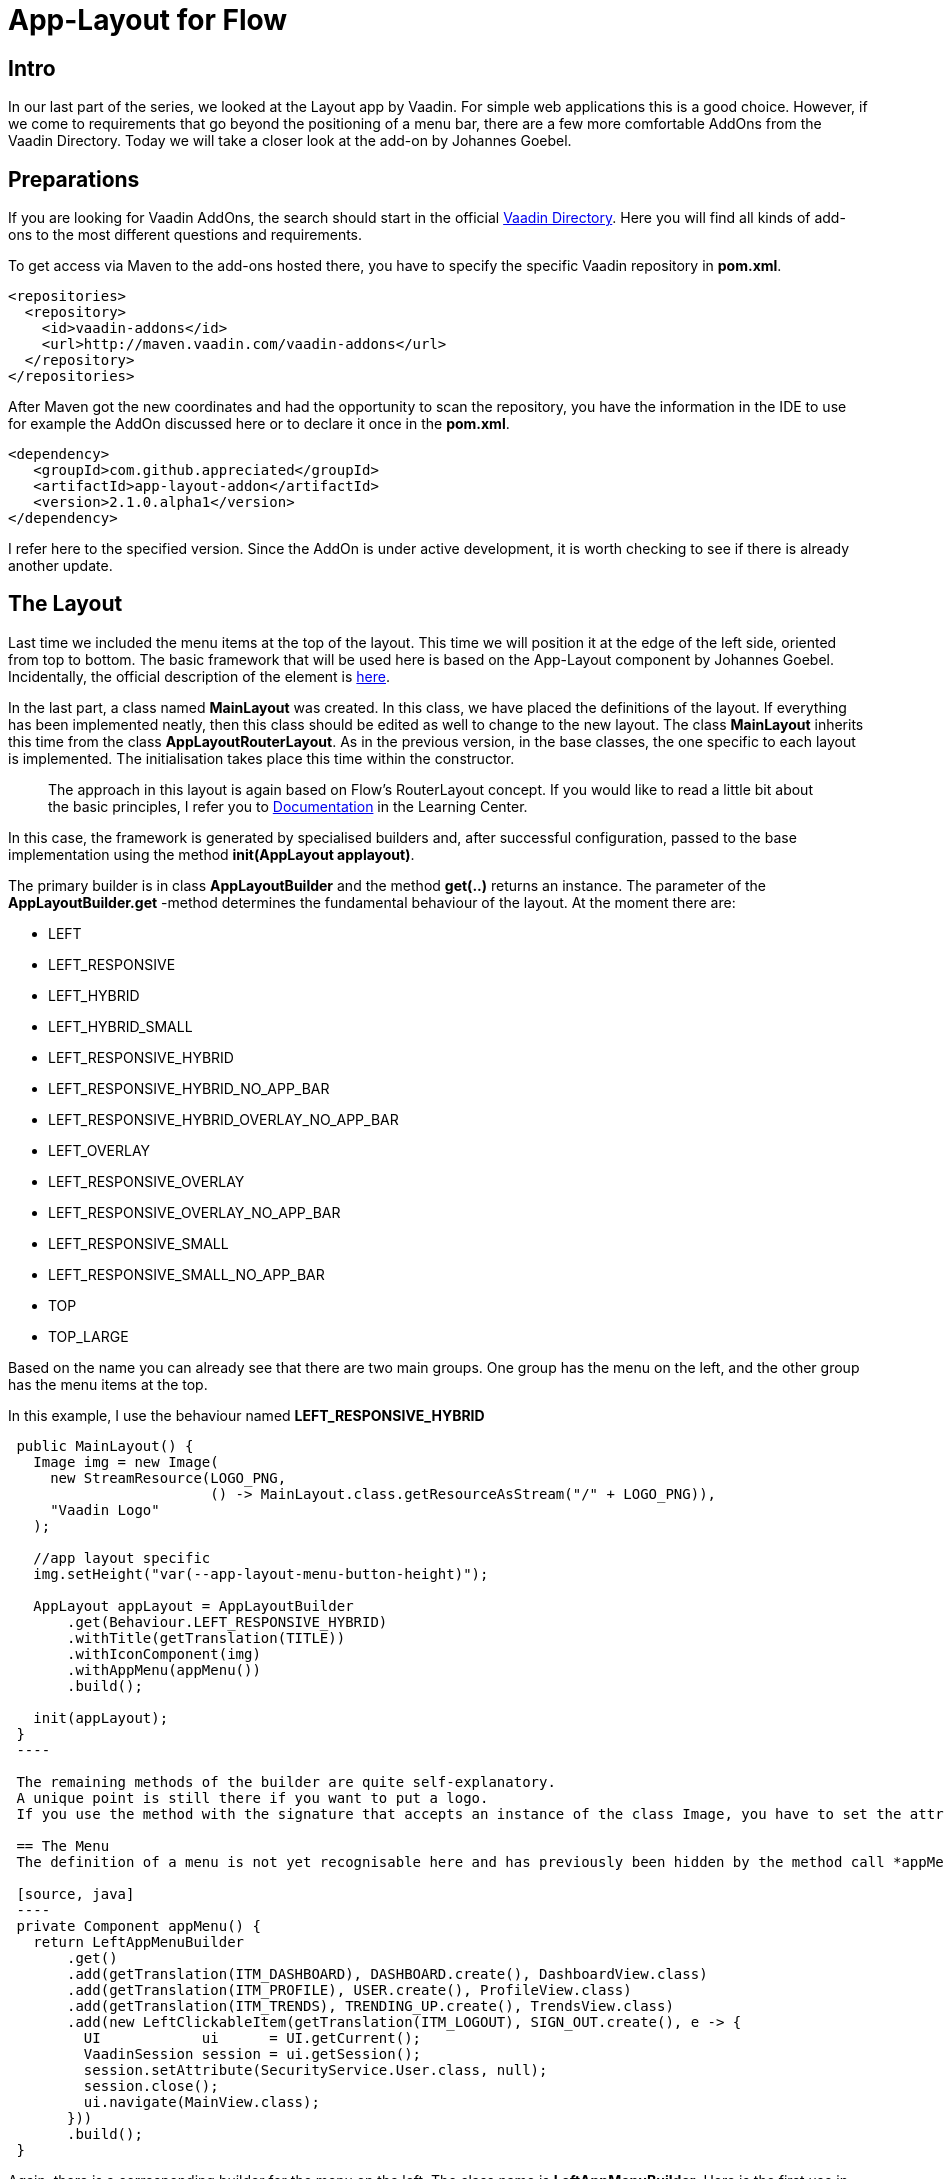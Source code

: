 = App-Layout for Flow

:title: Business Application Layout for Vaadin Flow
:type: text
:author: Sven Ruppert
:tags: Layout, Flow, Java
:description: Learn how to work with the app-layout for Vaadin Flow to create business apps.
:repo: https://github.com/vaadin-learning-center/flow-layout-app_layout-vaadin
:imagesdir: ./images

== Intro

In our last part of the series, we looked at the Layout app by Vaadin.
For simple web applications this is a good choice.
However, if we come to requirements that go beyond the positioning of a menu bar, there are a few more comfortable AddOns from the Vaadin Directory.
Today we will take a closer look at the add-on by Johannes Goebel.

== Preparations
If you are looking for Vaadin AddOns, the search should start in the official
https://vaadin.com/directory[Vaadin Directory].
Here you will find all kinds of add-ons to the most different questions and requirements.

To get access via Maven to the add-ons hosted there, you have to specify the specific Vaadin repository in *pom.xml*.

[source, xml]
----
<repositories>
  <repository>
    <id>vaadin-addons</id>
    <url>http://maven.vaadin.com/vaadin-addons</url>
  </repository>
</repositories>
----

After Maven got the new coordinates and had the opportunity to scan the repository,
you have the information in the IDE to use for example the AddOn discussed here or to declare it once in the *pom.xml*.

[source, xml]
----
<dependency>
   <groupId>com.github.appreciated</groupId>
   <artifactId>app-layout-addon</artifactId>
   <version>2.1.0.alpha1</version>
</dependency>
----

I refer here to the specified version.
Since the AddOn is under active development, it is worth checking to see if there is already another update.

== The Layout
Last time we included the menu items at the top of the layout.
This time we will position it at the edge of the left side, oriented from top to bottom.
The basic framework that will be used here is based on the App-Layout component by Johannes Goebel.
Incidentally, the official description of the element is https://vaadin.com/directory/component/app-layout-add-on[here].

In the last part, a class named *MainLayout* was created.
In this class, we have placed the definitions of the layout.
If everything has been implemented neatly, then this class should be edited as well to change to the new layout.
The class *MainLayout* inherits this time from the class *AppLayoutRouterLayout*.
As in the previous version, in the base classes, the one specific to each layout is implemented.
The initialisation takes place this time within the constructor.

[quote]
The approach in this layout is again based on Flow's RouterLayout concept.
If you would like to read a little bit about the basic principles,
I refer you to https://vaadin.com/tutorials/nested-layouts-in-flow[Documentation] in the Learning Center.


In this case,
the framework is generated by specialised builders and,
after successful configuration,
passed to the base implementation using the method *init(AppLayout applayout)*.

The primary builder is in class *AppLayoutBuilder* and the method *get(..)* returns an instance.
The parameter of the *AppLayoutBuilder.get* -method determines the fundamental behaviour of the layout.
At the moment there are:

- LEFT
- LEFT_RESPONSIVE
- LEFT_HYBRID
- LEFT_HYBRID_SMALL
- LEFT_RESPONSIVE_HYBRID
- LEFT_RESPONSIVE_HYBRID_NO_APP_BAR
- LEFT_RESPONSIVE_HYBRID_OVERLAY_NO_APP_BAR
- LEFT_OVERLAY
- LEFT_RESPONSIVE_OVERLAY
- LEFT_RESPONSIVE_OVERLAY_NO_APP_BAR
- LEFT_RESPONSIVE_SMALL
- LEFT_RESPONSIVE_SMALL_NO_APP_BAR
- TOP
- TOP_LARGE

Based on the name you can already see that there are two main groups.
One group has the menu on the left, and the other group has the menu items at the top.

In this example, I use the behaviour named *LEFT_RESPONSIVE_HYBRID*

[source, java]
----
 public MainLayout() {
   Image img = new Image(
     new StreamResource(LOGO_PNG,
                        () -> MainLayout.class.getResourceAsStream("/" + LOGO_PNG)),
     "Vaadin Logo"
   );

   //app layout specific
   img.setHeight("var(--app-layout-menu-button-height)");

   AppLayout appLayout = AppLayoutBuilder
       .get(Behaviour.LEFT_RESPONSIVE_HYBRID)
       .withTitle(getTranslation(TITLE))
       .withIconComponent(img)
       .withAppMenu(appMenu())
       .build();

   init(appLayout);
 }
 ----

 The remaining methods of the builder are quite self-explanatory.
 A unique point is still there if you want to put a logo.
 If you use the method with the signature that accepts an instance of the class Image, you have to set the attribute *Height* to the value defined by *var(-app-layout-menu-button-height)*.

 == The Menu
 The definition of a menu is not yet recognisable here and has previously been hidden by the method call *appMenu()*.

 [source, java]
 ----
 private Component appMenu() {
   return LeftAppMenuBuilder
       .get()
       .add(getTranslation(ITM_DASHBOARD), DASHBOARD.create(), DashboardView.class)
       .add(getTranslation(ITM_PROFILE), USER.create(), ProfileView.class)
       .add(getTranslation(ITM_TRENDS), TRENDING_UP.create(), TrendsView.class)
       .add(new LeftClickableItem(getTranslation(ITM_LOGOUT), SIGN_OUT.create(), e -> {
         UI            ui      = UI.getCurrent();
         VaadinSession session = ui.getSession();
         session.setAttribute(SecurityService.User.class, null);
         session.close();
         ui.navigate(MainView.class);
       }))
       .build();
 }
----

Again, there is a corresponding builder for the menu on the left.
The class name is *LeftAppMenuBuilder*.
Here is the first use in which we want to create a semantic equivalent to the example from the last blog only the method *add* relevant.
Two versions of the method are used.
The first version creates navigation targets that can be created from the same elements as the last time.
Meant is an icon, a description translated by I18N and a navigation destination.
The latter is done by specifying the class that has an *route* type annotation.
The second version gets passed an instance of class *LeftClickableItem*.
The necessary information differs only in the last parameter.
Instead of a navigation target, an action is defined here that is to be executed.
Here it is a log out of the logged in user and thus ending the session.
To use the layout you have to assign the attribute *layout* with the class *MainLayout* to the involved views in the *@Route* Annotation.

== Fazit

The app layout used here has more features that have not been mentioned here.
Here is worth a bit in the examples of the project, which are very detailed.
I would also like to emphasise that this is a responsive layout, which works quite well with the various end devices such as desktop, tablet or mobile phone.
The example for this part can be found on GitHub at the following URL.

https://github.com/vaadin-learning-center/flow-layout-app_layout-appreciated:https://github.com/vaadin-learning-center/flow-layout-app_layout-appreciated

